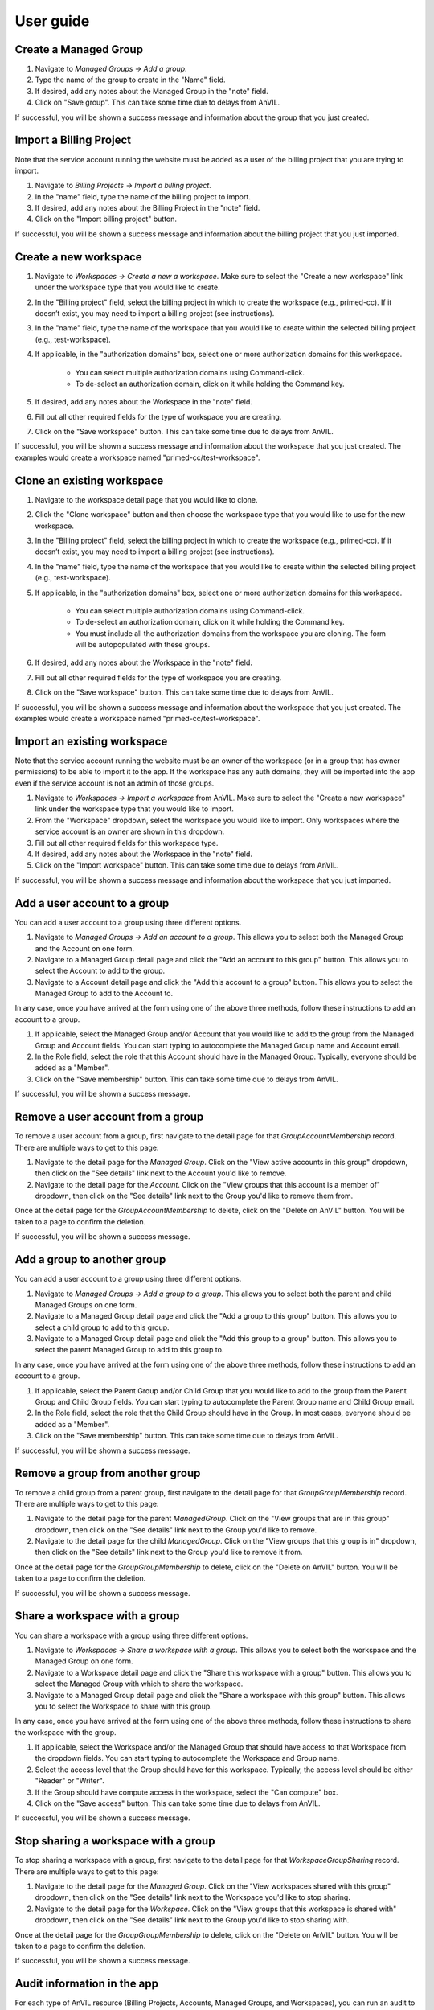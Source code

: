 .. _user_guide:

User guide
==========


Create a Managed Group
----------------------

1. Navigate to `Managed Groups -> Add a group`.

2. Type the name of the group to create in the "Name" field.

3. If desired, add any notes about the Managed Group in the "note" field.

4. Click on "Save group". This can take some time due to delays from AnVIL.

If successful, you will be shown a success message and information about the group that you just created.


Import a Billing Project
------------------------

Note that the service account running the website must be added as a user of the billing project that you are trying to import.

1. Navigate to `Billing Projects -> Import a billing project`.

2. In the "name" field, type the name of the billing project to import.

3. If desired, add any notes about the Billing Project in the "note" field.

4. Click on the "Import billing project" button.

If successful, you will be shown a success message and information about the billing project that you just imported.

Create a new workspace
----------------------

1. Navigate to `Workspaces -> Create a new a workspace`. Make sure to select the "Create a new workspace" link under the workspace type that you would like to create.

2. In the "Billing project" field, select the billing project in which to create the workspace (e.g., primed-cc). If it doesn’t exist, you may need to import a billing project (see instructions).

3. In the "name" field, type the name of the workspace that you would like to create within the selected billing project (e.g., test-workspace).

4. If applicable, in the "authorization domains" box, select one or more authorization domains for this workspace.

    * You can select multiple authorization domains using Command-click.
    * To de-select an authorization domain, click on it while holding the Command key.

5. If desired, add any notes about the Workspace in the "note" field.

6. Fill out all other required fields for the type of workspace you are creating.

7. Click on the "Save workspace" button. This can take some time due to delays from AnVIL.

If successful, you will be shown a success message and information about the workspace that you just created. The examples would create a workspace named "primed-cc/test-workspace".

Clone an existing workspace
---------------------------

1. Navigate to the workspace detail page that you would like to clone.

2. Click the "Clone workspace" button and then choose the workspace type that you would like to use for the new workspace.

3. In the "Billing project" field, select the billing project in which to create the workspace (e.g., primed-cc). If it doesn’t exist, you may need to import a billing project (see instructions).

4. In the "name" field, type the name of the workspace that you would like to create within the selected billing project (e.g., test-workspace).

5. If applicable, in the "authorization domains" box, select one or more authorization domains for this workspace.

    * You can select multiple authorization domains using Command-click.
    * To de-select an authorization domain, click on it while holding the Command key.
    * You must include all the authorization domains from the workspace you are cloning. The form will be autopopulated with these groups.

6. If desired, add any notes about the Workspace in the "note" field.

7. Fill out all other required fields for the type of workspace you are creating.

8. Click on the "Save workspace" button. This can take some time due to delays from AnVIL.

If successful, you will be shown a success message and information about the workspace that you just created. The examples would create a workspace named "primed-cc/test-workspace".

Import an existing workspace
----------------------------

Note that the service account running the website must be an owner of the workspace (or in a group that has owner permissions) to be able to import it to the app.
If the workspace has any auth domains, they will be imported into the app even if the service account is not an admin of those groups.

1. Navigate to `Workspaces -> Import a workspace` from AnVIL. Make sure to select the "Create a new workspace" link under the workspace type that you would like to import.

2. From the "Workspace" dropdown, select the workspace you would like to import. Only workspaces where the service account is an owner are shown in this dropdown.

3. Fill out all other required fields for this workspace type.

4. If desired, add any notes about the Workspace in the "note" field.

5. Click on the "Import workspace" button. This can take some time due to delays from AnVIL.

If successful, you will be shown a success message and information about the workspace that you just imported.

Add a user account to a group
-----------------------------

You can add a user account to a group using three different options.

1. Navigate to `Managed Groups -> Add an account to a group`. This allows you to select both the Managed Group and the Account on one form.
2. Navigate to a Managed Group detail page and click the "Add an account to this group" button. This allows you to select the Account to add to the group.
3. Navigate to a Account detail page and click the "Add this account to a group" button. This allows you to select the Managed Group to add to the Account to.

In any case, once you have arrived at the form using one of the above three methods, follow these instructions to add an account to a group.

1. If applicable, select the Managed Group and/or Account that you would like to add to the group from the Managed Group and Account fields. You can start typing to autocomplete the Managed Group name and Account email.
2. In the Role field, select the role that this Account should have in the Managed Group. Typically, everyone should be added as a "Member".
3. Click on the "Save membership" button. This can take some time due to delays from AnVIL.

If successful, you will be shown a success message.


Remove a user account from a group
----------------------------------

To remove a user account from a group, first navigate to the detail page for that `GroupAccountMembership` record.
There are multiple ways to get to this page:

1. Navigate to the detail page for the `Managed Group`. Click on the "View active accounts in this group" dropdown, then click on the "See details" link next to the Account you'd like to remove.
2. Navigate to the detail page for the `Account`. Click on the "View groups that this account is a member of" dropdown, then click on the "See details" link next to the Group you'd like to remove them from.

Once at the detail page for the `GroupAccountMembership` to delete, click on the "Delete on AnVIL" button. You will be taken to a page to confirm the deletion.

If successful, you will be shown a success message.

Add a group to another group
----------------------------

You can add a user account to a group using three different options.

1. Navigate to `Managed Groups -> Add a group to a group`. This allows you to select both the parent and child Managed Groups on one form.
2. Navigate to a Managed Group detail page and click the "Add a group to this group" button. This allows you to select a child group to add to this group.
3. Navigate to a Managed Group detail page and click the "Add this group to a group" button. This allows you to select the parent Managed Group to add to this group to.

In any case, once you have arrived at the form using one of the above three methods, follow these instructions to add an account to a group.

1. If applicable, select the Parent Group and/or Child Group that you would like to add to the group from the Parent Group and Child Group fields. You can start typing to autocomplete the Parent Group name and Child Group email.
2. In the Role field, select the role that the Child Group should have in the Group. In most cases, everyone should be added as a "Member".
3. Click on the "Save membership" button. This can take some time due to delays from AnVIL.

If successful, you will be shown a success message.

Remove a group from another group
---------------------------------

To remove a child group from a parent group, first navigate to the detail page for that `GroupGroupMembership` record.
There are multiple ways to get to this page:

1. Navigate to the detail page for the parent `ManagedGroup`. Click on the "View groups that are in this group" dropdown, then click on the "See details" link next to the Group you'd like to remove.
2. Navigate to the detail page for the child `ManagedGroup`. Click on the "View groups that this group is in" dropdown, then click on the "See details" link next to the Group you'd like to remove it from.

Once at the detail page for the `GroupGroupMembership` to delete, click on the "Delete on AnVIL" button. You will be taken to a page to confirm the deletion.

If successful, you will be shown a success message.

Share a workspace with a group
------------------------------

You can share a workspace with a group using three different options.

1. Navigate to `Workspaces -> Share a workspace with a group`. This allows you to select both the workspace and the Managed Group on one form.
2. Navigate to a Workspace detail page and click the "Share this workspace with a group" button. This allows you to select the Managed Group with which to share the workspace.
3. Navigate to a Managed Group detail page and click the "Share a workspace with this group" button. This allows you to select the Workspace to share with this group.

In any case, once you have arrived at the form using one of the above three methods, follow these instructions to share the workspace with the group.

1. If applicable, select the Workspace and/or the Managed Group that should have access to that Workspace from the dropdown fields. You can start typing to autocomplete the Workspace and Group name.
2. Select the access level that the Group should have for this workspace. Typically, the access level should be either "Reader" or "Writer".
3. If the Group should have compute access in the workspace, select the "Can compute" box.
4. Click on the "Save access" button. This can take some time due to delays from AnVIL.

If successful, you will be shown a success message.

Stop sharing a workspace with a group
-------------------------------------

To stop sharing a workspace with a group, first navigate to the detail page for that `WorkspaceGroupSharing` record.
There are multiple ways to get to this page:

1. Navigate to the detail page for the `Managed Group`. Click on the "View workspaces shared with this group" dropdown, then click on the "See details" link next to the Workspace you'd like to stop sharing.
2. Navigate to the detail page for the `Workspace`. Click on the "View groups that this workspace is shared with" dropdown, then click on the "See details" link next to the Group you'd like to stop sharing with.

Once at the detail page for the `GroupGroupMembership` to delete, click on the "Delete on AnVIL" button. You will be taken to a page to confirm the deletion.

If successful, you will be shown a success message.


Audit information in the app
----------------------------

For each type of AnVIL resource (Billing Projects, Accounts, Managed Groups, and Workspaces), you can run an audit to compare the information in the app against the information on AnVIL to make sure they match.
For now, you can do this by navigating to a specific page for each type of resource.
Note that this page makes a number of API calls, so you shouldn’t load it too frequently.

* For Billing Projects: `Navigate to Billing projects -> Audit billing projects`
* For Accounts: `Navigate to Accounts -> Audit accounts`
* For Managed Groups: `Navigate to Managed groups -> Audit managed groups`
For workspaces: `Navigate to Workspaces -> Audit workspaces`

The audit page explains more about the audit and what is checked for each type of AnVIL resource.
Also see the :ref:`Auditing` section for more information.


Import an AnVIL account
-----------------------

Typically, consortium users should link their AnVIL accounts instead of having a coordinating center staff member follow these steps.
There are two general cases where staff may wish to import an AnVIL account:

1. A consortium member would like a service account to upload data.
2. The coordinating center would like to give access to non-consortium members, such as allowing AnVIL staff to access a workspace to help troubleshoot an issue.

For those two cases, follow these steps.
Note that the account must already exist on AnVIL to be able to import it.

1. Navigate to `Accounts -> Import an Account`.

2. Type the email of the account in the "email" field.

3. If the account that you are importing is a service account instead of a user account, check the "I service account" box.

4. If desired, add any notes about the Account in the "note" field.

5. Click on "Save account". This can take some time due to delays from AnVIL.

If successful, you will be shown a message and information about the account that you just imported. Otherwise, you will be shown an error message at the top of the page.
